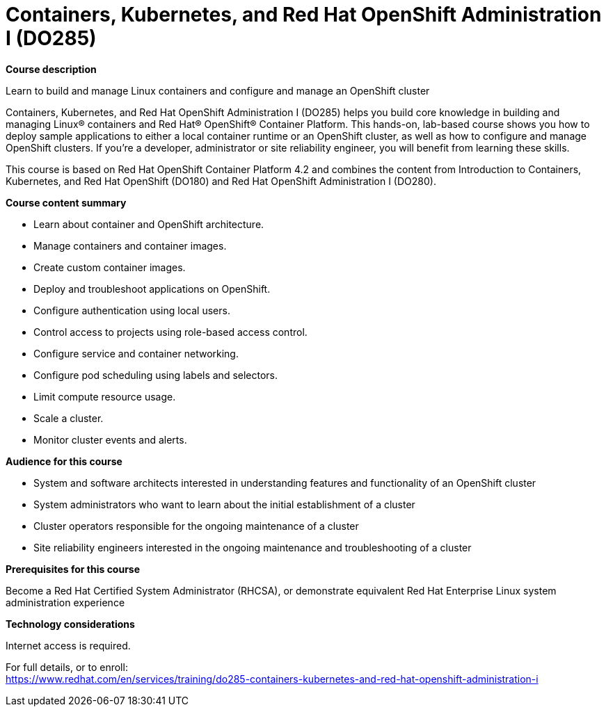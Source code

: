 = Containers, Kubernetes, and Red Hat OpenShift Administration I (DO285)



*Course description*

Learn to build and manage Linux containers and configure and manage an OpenShift cluster

Containers, Kubernetes, and Red Hat OpenShift Administration I (DO285) helps you build core knowledge in building and managing Linux(R) containers and Red Hat(R) OpenShift(R) Container Platform. This hands-on, lab-based course shows you how to deploy sample applications to either a local container runtime or an OpenShift cluster, as well as how to configure and manage OpenShift clusters. If you’re a developer, administrator or site reliability engineer, you will benefit from learning these skills.

This course is based on Red Hat OpenShift Container Platform 4.2 and combines the content from Introduction to Containers, Kubernetes, and Red Hat OpenShift (DO180) and Red Hat OpenShift Administration I (DO280).

*Course content summary*


* Learn about container and OpenShift architecture.
* Manage containers and container images.
* Create custom container images.
* Deploy and troubleshoot applications on OpenShift.
* Configure authentication using local users.
* Control access to projects using role-based access control.
* Configure service and container networking.
* Configure pod scheduling using labels and selectors.
* Limit compute resource usage.
* Scale a cluster.
* Monitor cluster events and alerts.


*Audience for this course*


* System and software architects interested in understanding features and functionality of an OpenShift cluster
* System administrators who want to learn about the initial establishment of a cluster
* Cluster operators responsible for the ongoing maintenance of a cluster
* Site reliability engineers interested in the ongoing maintenance and troubleshooting of a cluster


*Prerequisites for this course*


Become a Red Hat Certified System Administrator (RHCSA), or demonstrate equivalent Red Hat Enterprise Linux system administration experience


*Technology considerations*

Internet access is required.	


For full details, or to enroll: +
https://www.redhat.com/en/services/training/do285-containers-kubernetes-and-red-hat-openshift-administration-i
